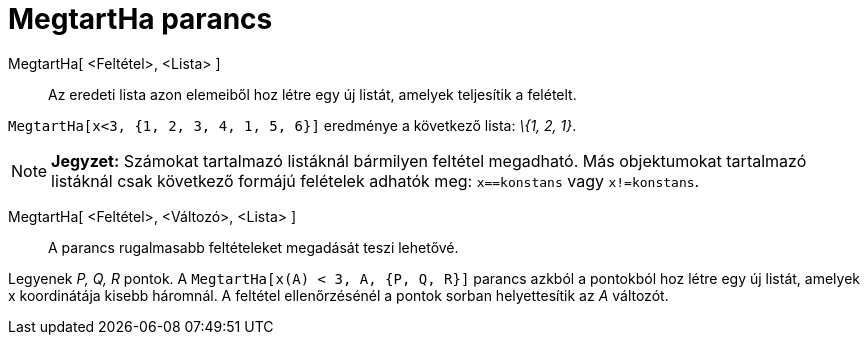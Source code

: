 = MegtartHa parancs
:page-en: commands/KeepIf
ifdef::env-github[:imagesdir: /hu/modules/ROOT/assets/images]

MegtartHa[ <Feltétel>, <Lista> ]::
  Az eredeti lista azon elemeiből hoz létre egy új listát, amelyek teljesítik a felételt.

[EXAMPLE]
====

`++MegtartHa[x<3, {1, 2, 3, 4, 1, 5, 6}]++` eredménye a következő lista: _\{1, 2, 1}_.

====

[NOTE]
====

*Jegyzet:* Számokat tartalmazó listáknál bármilyen feltétel megadható. Más objektumokat tartalmazó listáknál csak
következő formájú felételek adhatók meg: `++x==konstans++` vagy `++x!=konstans++`.

====

MegtartHa[ <Feltétel>, <Változó>, <Lista> ]::
  A parancs rugalmasabb feltételeket megadását teszi lehetővé.

[EXAMPLE]
====

Legyenek _P, Q, R_ pontok. A `++MegtartHa[x(A) < 3, A, {P, Q, R}]++` parancs azkból a pontokból hoz létre egy új listát,
amelyek x koordinátája kisebb háromnál. A feltétel ellenőrzésénél a pontok sorban helyettesítik az _A_ változót.

====
